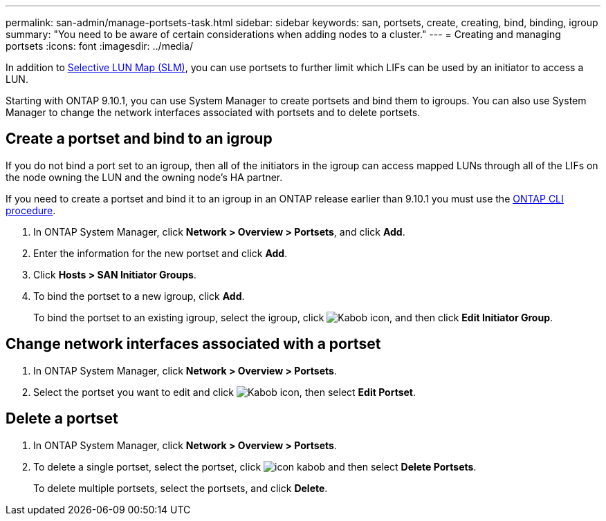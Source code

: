 ---
permalink: san-admin/manage-portsets-task.html
sidebar: sidebar
keywords: san, portsets, create, creating, bind, binding, igroup
summary: "You need to be aware of certain considerations when adding nodes to a cluster."
---
= Creating and managing portsets
:icons: font
:imagesdir: ../media/

[.lead]
In addition to xref:selective-lun-map-concept.adoc[Selective LUN Map (SLM)], you can use portsets to further limit which LIFs can be used by an initiator to access a LUN.

Starting with ONTAP 9.10.1, you can use System Manager to create portsets and bind them to igroups. You can also use System Manager to change the network interfaces associated with portsets and to delete portsets.


== Create a portset and bind to an igroup

If you do not bind a port set to an igroup, then all of the initiators in the igroup can access mapped LUNs through all of the LIFs on the node owning the LUN and the owning node’s HA partner.

If you need to create a portset and bind it to an igroup in an ONTAP release earlier than 9.10.1 you must use the xref:create-port-sets-binding-igroups-task.adoc[ONTAP CLI procedure].

.	In ONTAP System Manager, click *Network > Overview > Portsets*, and click *Add*.
.	Enter the information for the new portset and click *Add*.
.	Click *Hosts > SAN Initiator Groups*.
.	To bind the portset to a new igroup, click *Add*.
+
To bind the portset to an existing igroup, select the igroup, click image:icon_kabob.gif[Kabob icon], and then click *Edit Initiator Group*.

== Change network interfaces associated with a portset

.	In ONTAP System Manager, click *Network > Overview > Portsets*.
.	Select the portset you want to edit and click image:icon_kabob.gif[Kabob icon], then select *Edit Portset*.

== Delete a portset

.	In ONTAP System Manager, click *Network > Overview > Portsets*.
.	To delete a single portset, select the portset, click image:icon_kabob.gif[] and then select *Delete Portsets*.
+
To delete multiple portsets, select the portsets, and click *Delete*.

//21-10-28, Jira IE 436
